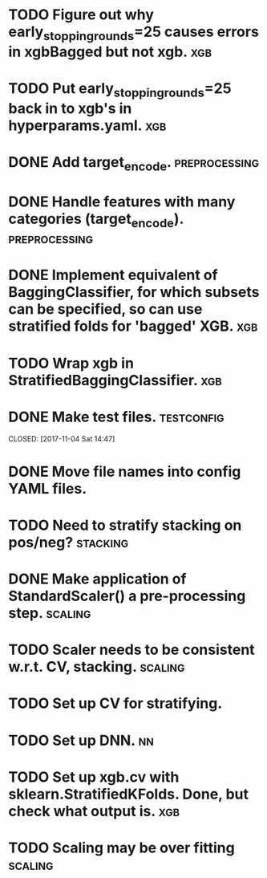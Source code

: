 * TODO Figure out why early_stopping_rounds=25 causes errors in xgbBagged but not xgb. :xgb:
* TODO Put early_stopping_rounds=25 back in to xgb's in hyperparams.yaml. :xgb:
* DONE Add target_encode.                                     :preprocessing:
  CLOSED: [2017-11-08 Wed 08:52]
* DONE Handle features with many categories (target_encode).  :preprocessing:
  CLOSED: [2017-11-08 Wed 08:52]
* DONE Implement equivalent of BaggingClassifier, for which subsets can be specified, so can use stratified folds for 'bagged' XGB. :xgb:
  CLOSED: [2017-11-08 Wed 08:31]
* TODO Wrap xgb in StratifiedBaggingClassifier.                         :xgb:
* DONE Make test files. :testconfig: 
    CLOSED: [2017-11-04 Sat 14:47] 
* DONE Move file names into config YAML files.
    CLOSED: [2017-11-04 Sat 14:47]
* TODO Need to stratify stacking on pos/neg? :stacking:
* DONE Make application of StandardScaler() a pre-processing step. :scaling:
    CLOSED: [2017-11-04 Sat 14:57]
* TODO Scaler needs to be consistent w.r.t. CV, stacking. :scaling:
* TODO Set up CV for stratifying. 
* TODO Set up DNN.                                                     :nn:
* TODO Set up xgb.cv with sklearn.StratifiedKFolds. Done, but check what output is. :xgb:
* TODO Scaling may be over fitting :scaling:
